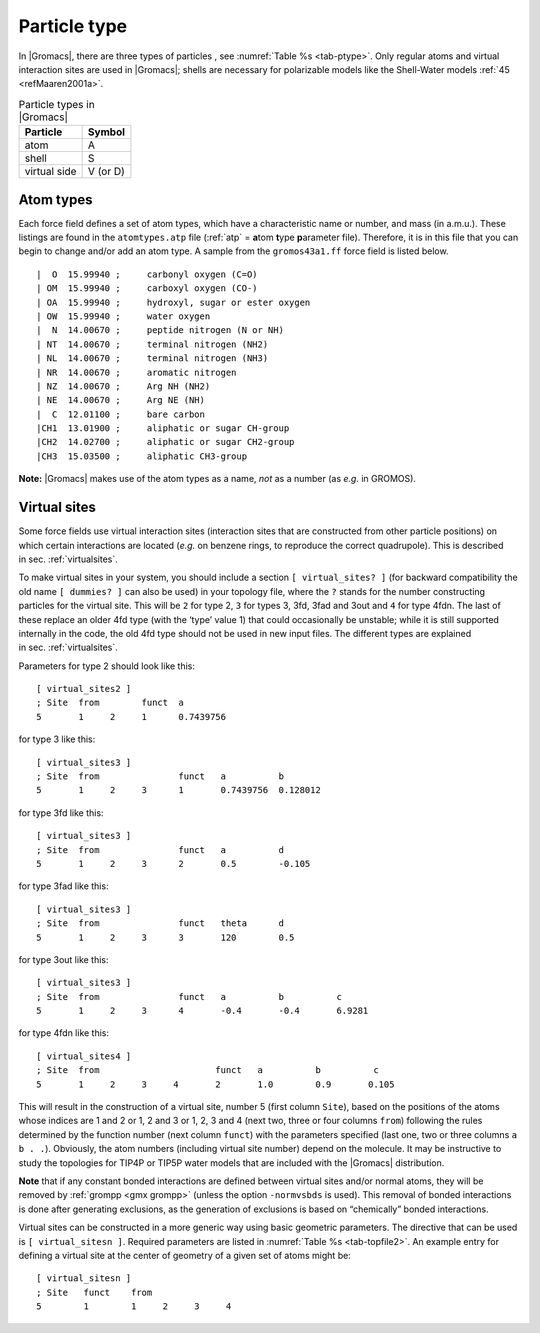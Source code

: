 Particle type
-------------

In |Gromacs|, there are three types of
particles
, see :numref:`Table %s <tab-ptype>`. Only regular atoms and virtual
interaction sites are used in |Gromacs|; shells are necessary for
polarizable models like the Shell-Water models \ :ref:`45 <refMaaren2001a>`.

.. _tab-ptype:

.. table:: Particle types in |Gromacs|

           +--------------+----------+
           | Particle     | Symbol   |
           +==============+==========+
           | atom         | A        |
           +--------------+----------+
           | shell        | S        |
           +--------------+----------+
           | virtual side | V (or D) |
           +--------------+----------+


.. _atomtype:

Atom types
~~~~~~~~~~

Each force field defines a set of atom
types,
which have a characteristic name or number, and mass (in a.m.u.). These
listings are found in the ``atomtypes.atp`` file (:ref:`atp` =
**a**\ tom **t**\ ype **p**\ arameter file). Therefore, it is in this
file that you can begin to change and/or add an atom type. A sample from
the ``gromos43a1.ff`` force field is listed below.

::

     |  O  15.99940 ;     carbonyl oxygen (C=O)
     | OM  15.99940 ;     carboxyl oxygen (CO-)
     | OA  15.99940 ;     hydroxyl, sugar or ester oxygen
     | OW  15.99940 ;     water oxygen
     |  N  14.00670 ;     peptide nitrogen (N or NH)
     | NT  14.00670 ;     terminal nitrogen (NH2)
     | NL  14.00670 ;     terminal nitrogen (NH3)
     | NR  14.00670 ;     aromatic nitrogen
     | NZ  14.00670 ;     Arg NH (NH2)
     | NE  14.00670 ;     Arg NE (NH)
     |  C  12.01100 ;     bare carbon
     |CH1  13.01900 ;     aliphatic or sugar CH-group
     |CH2  14.02700 ;     aliphatic or sugar CH2-group
     |CH3  15.03500 ;     aliphatic CH3-group

**Note:** |Gromacs| makes use of the atom types as a name, *not* as a
number (as *e.g.* in GROMOS).

.. _vsitetop:

Virtual sites
~~~~~~~~~~~~~

Some force fields use virtual interaction sites (interaction sites that
are constructed from other particle positions) on which certain
interactions are located (*e.g.* on benzene rings, to reproduce the
correct quadrupole). This is described in sec. :ref:`virtualsites`.

To make virtual sites in your system, you should include a section
``[ virtual_sites? ]`` (for backward compatibility the old
name ``[ dummies? ]`` can also be used) in your topology
file, where the ``?`` stands for the number constructing
particles for the virtual site. This will be ``2`` for
type 2, ``3`` for types 3, 3fd, 3fad and 3out and
``4`` for type 4fdn. The last of these replace an older
4fd type (with the ‘type’ value 1) that could occasionally be unstable;
while it is still supported internally in the code, the old 4fd type
should not be used in new input files. The different types are explained
in sec. :ref:`virtualsites`.

Parameters for type 2 should look like this:

::

    [ virtual_sites2 ]
    ; Site  from        funct  a
    5       1     2     1      0.7439756

for type 3 like this:

::

    [ virtual_sites3 ]
    ; Site  from               funct   a          b
    5       1     2     3      1       0.7439756  0.128012

for type 3fd like this:

::

    [ virtual_sites3 ]
    ; Site  from               funct   a          d
    5       1     2     3      2       0.5        -0.105

for type 3fad like this:

::

    [ virtual_sites3 ]
    ; Site  from               funct   theta      d
    5       1     2     3      3       120        0.5

for type 3out like this:

::

    [ virtual_sites3 ]
    ; Site  from               funct   a          b          c
    5       1     2     3      4       -0.4       -0.4       6.9281

for type 4fdn like this:

::

    [ virtual_sites4 ]
    ; Site  from                      funct   a          b          c
    5       1     2     3     4       2       1.0        0.9       0.105

This will result in the construction of a virtual site, number 5 (first
column ``Site``), based on the positions of the atoms
whose indices are 1 and 2 or 1, 2 and 3 or 1, 2, 3 and 4 (next two,
three or four columns ``from``) following the rules
determined by the function number (next column ``funct``)
with the parameters specified (last one, two or three columns
``a b . .``). Obviously, the atom numbers (including
virtual site number) depend on the molecule. It may be instructive to
study the topologies for TIP4P or TIP5P water models that are included
with the |Gromacs| distribution.

**Note** that if any constant bonded interactions are defined between
virtual sites and/or normal atoms, they will be removed by
:ref:`grompp <gmx grompp>` (unless the option ``-normvsbds`` is used). This
removal of bonded interactions is done after generating exclusions, as
the generation of exclusions is based on “chemically” bonded
interactions.

Virtual sites can be constructed in a more generic way using basic
geometric parameters. The directive that can be used is ``[ virtual_sitesn ]``. Required
parameters are listed in :numref:`Table %s <tab-topfile2>`. An example entry for
defining a virtual site at the center of geometry of a given set of
atoms might be:

::

    [ virtual_sitesn ]
    ; Site   funct    from
    5        1        1     2     3     4
